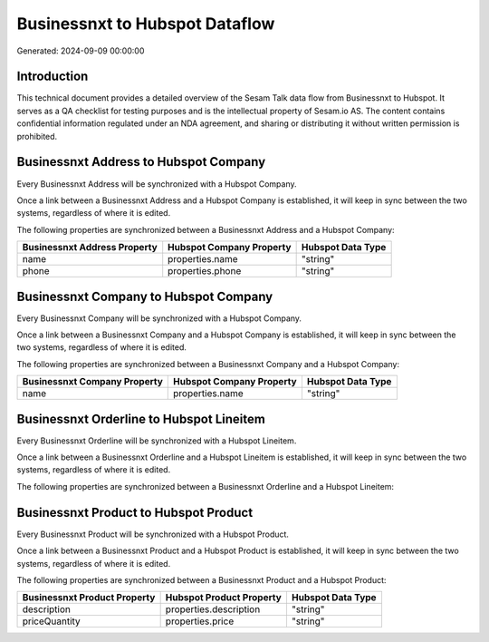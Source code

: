 ===============================
Businessnxt to Hubspot Dataflow
===============================

Generated: 2024-09-09 00:00:00

Introduction
------------

This technical document provides a detailed overview of the Sesam Talk data flow from Businessnxt to Hubspot. It serves as a QA checklist for testing purposes and is the intellectual property of Sesam.io AS. The content contains confidential information regulated under an NDA agreement, and sharing or distributing it without written permission is prohibited.

Businessnxt Address to Hubspot Company
--------------------------------------
Every Businessnxt Address will be synchronized with a Hubspot Company.

Once a link between a Businessnxt Address and a Hubspot Company is established, it will keep in sync between the two systems, regardless of where it is edited.

The following properties are synchronized between a Businessnxt Address and a Hubspot Company:

.. list-table::
   :header-rows: 1

   * - Businessnxt Address Property
     - Hubspot Company Property
     - Hubspot Data Type
   * - name
     - properties.name
     - "string"
   * - phone
     - properties.phone
     - "string"


Businessnxt Company to Hubspot Company
--------------------------------------
Every Businessnxt Company will be synchronized with a Hubspot Company.

Once a link between a Businessnxt Company and a Hubspot Company is established, it will keep in sync between the two systems, regardless of where it is edited.

The following properties are synchronized between a Businessnxt Company and a Hubspot Company:

.. list-table::
   :header-rows: 1

   * - Businessnxt Company Property
     - Hubspot Company Property
     - Hubspot Data Type
   * - name
     - properties.name
     - "string"


Businessnxt Orderline to Hubspot Lineitem
-----------------------------------------
Every Businessnxt Orderline will be synchronized with a Hubspot Lineitem.

Once a link between a Businessnxt Orderline and a Hubspot Lineitem is established, it will keep in sync between the two systems, regardless of where it is edited.

The following properties are synchronized between a Businessnxt Orderline and a Hubspot Lineitem:

.. list-table::
   :header-rows: 1

   * - Businessnxt Orderline Property
     - Hubspot Lineitem Property
     - Hubspot Data Type


Businessnxt Product to Hubspot Product
--------------------------------------
Every Businessnxt Product will be synchronized with a Hubspot Product.

Once a link between a Businessnxt Product and a Hubspot Product is established, it will keep in sync between the two systems, regardless of where it is edited.

The following properties are synchronized between a Businessnxt Product and a Hubspot Product:

.. list-table::
   :header-rows: 1

   * - Businessnxt Product Property
     - Hubspot Product Property
     - Hubspot Data Type
   * - description
     - properties.description
     - "string"
   * - priceQuantity
     - properties.price
     - "string"

